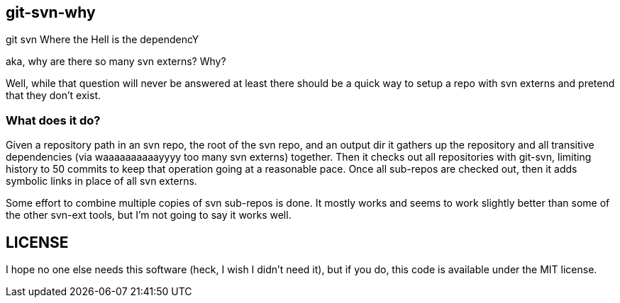 git-svn-why
-----------

git svn Where the Hell is the dependencY

aka, why are there so many svn externs?
Why?

Well, while that question will never be answered at least there should be a
quick way to setup a repo with svn externs and pretend that they don't exist.

What does it do?
~~~~~~~~~~~~~~~~

Given a repository path in an svn repo, the root of the svn repo, and an output
dir it gathers up the repository and all transitive dependencies (via
waaaaaaaaaayyyy too many svn externs) together. Then it checks out all
repositories with git-svn, limiting history to 50 commits to keep that operation
going at a reasonable pace.
Once all sub-repos are checked out, then it adds symbolic links in place of all
svn externs.

Some effort to combine multiple copies of svn sub-repos is done.
It mostly works and seems to work slightly better than some of the other svn-ext
tools, but I'm not going to say it works well.


LICENSE
-------

I hope no one else needs this software (heck, I wish I didn't need it), but if you do,
this code is available under the MIT license.
